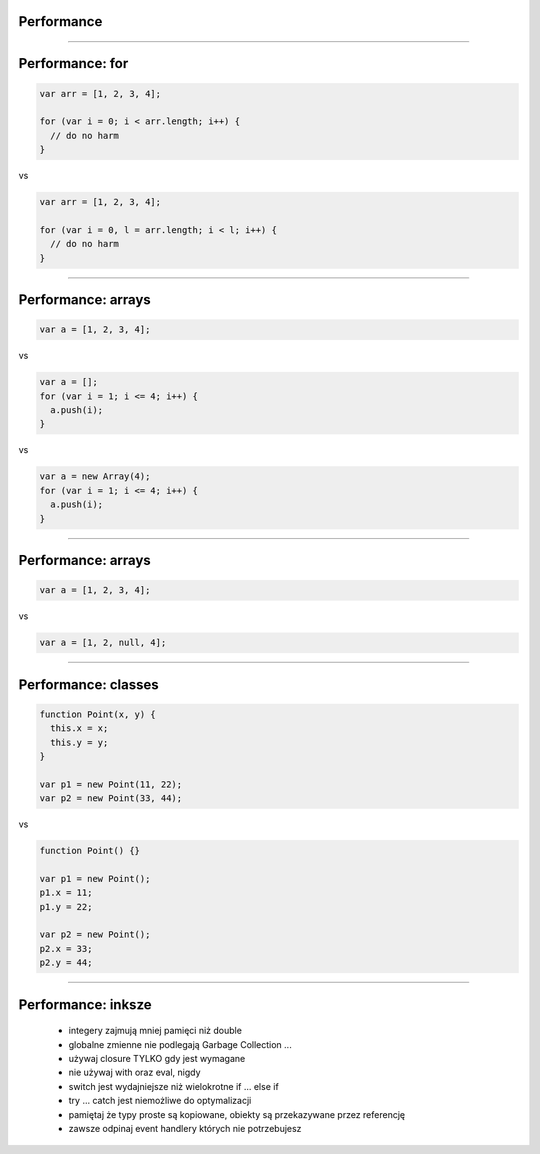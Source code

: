 Performance
===========

----

Performance: for
================

.. code-block:: javascript

  var arr = [1, 2, 3, 4];

  for (var i = 0; i < arr.length; i++) {
    // do no harm
  }

vs

.. code-block:: javascript

  var arr = [1, 2, 3, 4];

  for (var i = 0, l = arr.length; i < l; i++) {
    // do no harm
  }

----

Performance: arrays
===================

.. code-block:: javascript

  var a = [1, 2, 3, 4];

vs

.. code-block:: javascript

  var a = [];
  for (var i = 1; i <= 4; i++) {
    a.push(i);
  }

vs

.. code-block:: javascript

  var a = new Array(4);
  for (var i = 1; i <= 4; i++) {
    a.push(i);
  }

----

Performance: arrays
===================

.. code-block:: javascript

  var a = [1, 2, 3, 4];

vs

.. code-block:: javascript

  var a = [1, 2, null, 4];

----

Performance: classes
====================

.. code-block:: javascript

  function Point(x, y) {
    this.x = x;
    this.y = y;
  }

  var p1 = new Point(11, 22);
  var p2 = new Point(33, 44);

vs

.. code-block:: javascript

  function Point() {}

  var p1 = new Point();
  p1.x = 11;
  p1.y = 22;

  var p2 = new Point();
  p2.x = 33;
  p2.y = 44;

----

Performance: inksze
===================

 - integery zajmują mniej pamięci niż double
 - globalne zmienne nie podlegają Garbage Collection ...
 - używaj closure TYLKO gdy jest wymagane
 - nie używaj with oraz eval, nigdy
 - switch jest wydajniejsze niż wielokrotne if ... else if
 - try ... catch jest niemożliwe do optymalizacji
 - pamiętaj że typy proste są kopiowane, obiekty są przekazywane przez referencję
 - zawsze odpinaj event handlery których nie potrzebujesz
